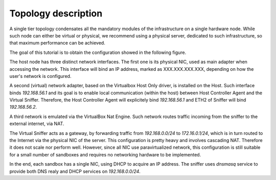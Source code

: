 .. _vbox_topology:
Topology description
--------------------
A single tier topology condensates all the mandatory modules of the infrastructure on a single hardware node.
While such node can either be virtual or physical, we recommend using a physical server, dedicated to such infrastructure, so that maximum performance can be achieved.

The goal of this tutorial is to obtain the configuration showed in the following figure.

.. image:: img/SingleTierVboxConf.png
    :alt: Single tier - virtualbox topology details

The host node has three distinct network interfaces.
The first one is its physical NIC, used as main adapter when accessing the network.
This interface will bind an IP address, marked as XXX.XXX.XXX.XXX, depending on how the user's network is configured.

A second (virtual) network adapter, based on the Virtualbox Host Only driver, is installed on the Host.
Such interface binds *192.168.56.1* and its goal is to enable local communication (within the host) between Host Controller Agent and the Virtual Sniffer.
Therefore, the Host Controller Agent will explicitely bind *192.168.56.1* and ETH2 of Sniffer will bind *192.168.56.2*.

A third network is emulated via the VirtualBox Nat Engine. Such network routes traffic incoming from the sniffer to the external internet, via NAT.

The Virtual Sniffer acts as a gateway, by forwarding traffic from *192.168.0.0/24* to *172.16.0.1/24*, which is in turn routed to the Internet via the physical NIC of the server.
This configuration is pretty heavy and involves cascading NAT.
Therefore it does not scale nor perform well.
However, since all NIC use paravirtualized network, this configuration is still suitable for a small number of sandboxes and requires no networking hardware to be implemented.

In the end, each sandbox has a single NIC, using DHCP to acquire an IP address. The sniffer uses *dnsmasq* service to provide both DNS realy and DHCP services on *192.168.0.0/24*.
